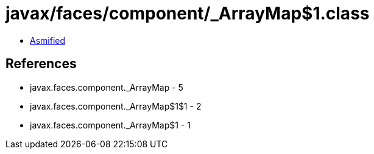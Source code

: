 = javax/faces/component/_ArrayMap$1.class

 - link:_ArrayMap$1-asmified.java[Asmified]

== References

 - javax.faces.component._ArrayMap - 5
 - javax.faces.component._ArrayMap$1$1 - 2
 - javax.faces.component._ArrayMap$1 - 1
